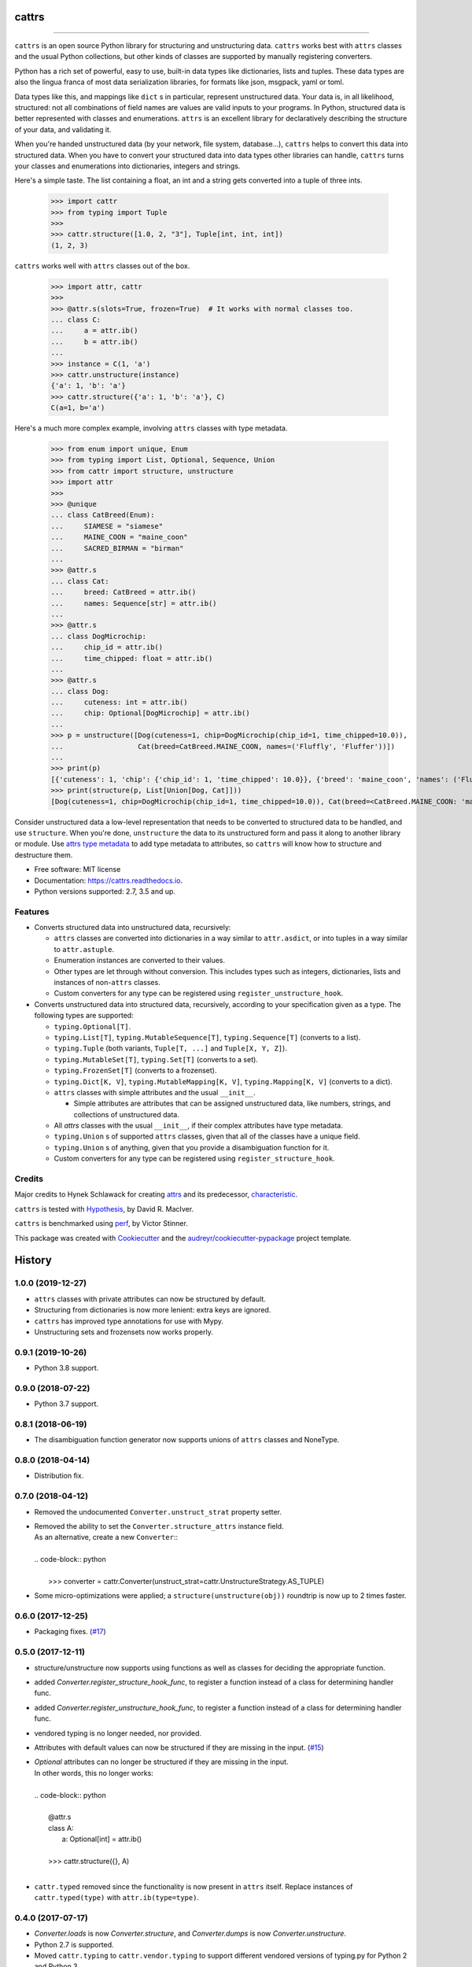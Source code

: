 ======
cattrs
======


.. image:: https://img.shields.io/pypi/v/cattrs.svg
        :target: https://pypi.python.org/pypi/cattrs

.. image:: https://img.shields.io/travis/Tinche/cattrs.svg
        :target: https://travis-ci.org/Tinche/cattrs

.. image:: https://readthedocs.org/projects/cattrs/badge/?version=latest
        :target: https://cattrs.readthedocs.io/en/latest/?badge=latest
        :alt: Documentation Status

.. image:: https://img.shields.io/pypi/pyversions/cattrs.svg
        :target: https://github.com/Tinche/cattrs
        :alt: Supported Python versions

.. image:: https://codecov.io/gh/Tinche/cattrs/branch/master/graph/badge.svg
        :target: https://codecov.io/gh/Tinche/cattrs

.. image:: https://img.shields.io/badge/code%20style-black-000000.svg
    :target: https://github.com/ambv/black


----

``cattrs`` is an open source Python library for structuring and unstructuring
data. ``cattrs`` works best with ``attrs`` classes and the usual Python
collections, but other kinds of classes are supported by manually registering
converters.

Python has a rich set of powerful, easy to use, built-in data types like
dictionaries, lists and tuples. These data types are also the lingua franca
of most data serialization libraries, for formats like json, msgpack, yaml or
toml.

Data types like this, and mappings like ``dict`` s in particular, represent
unstructured data. Your data is, in all likelihood, structured: not all
combinations of field names are values are valid inputs to your programs. In
Python, structured data is better represented with classes and enumerations.
``attrs`` is an excellent library for declaratively describing the structure of
your data, and validating it.

When you're handed unstructured data (by your network, file system, database...),
``cattrs`` helps to convert this data into structured data. When you have to
convert your structured data into data types other libraries can handle,
``cattrs`` turns your classes and enumerations into dictionaries, integers and
strings.

Here's a simple taste. The list containing a float, an int and a string
gets converted into a tuple of three ints.

    >>> import cattr
    >>> from typing import Tuple
    >>>
    >>> cattr.structure([1.0, 2, "3"], Tuple[int, int, int])
    (1, 2, 3)

``cattrs`` works well with ``attrs`` classes out of the box.

    >>> import attr, cattr
    >>>
    >>> @attr.s(slots=True, frozen=True)  # It works with normal classes too.
    ... class C:
    ...     a = attr.ib()
    ...     b = attr.ib()
    ...
    >>> instance = C(1, 'a')
    >>> cattr.unstructure(instance)
    {'a': 1, 'b': 'a'}
    >>> cattr.structure({'a': 1, 'b': 'a'}, C)
    C(a=1, b='a')

Here's a much more complex example, involving ``attrs`` classes with type
metadata.

    >>> from enum import unique, Enum
    >>> from typing import List, Optional, Sequence, Union
    >>> from cattr import structure, unstructure
    >>> import attr
    >>>
    >>> @unique
    ... class CatBreed(Enum):
    ...     SIAMESE = "siamese"
    ...     MAINE_COON = "maine_coon"
    ...     SACRED_BIRMAN = "birman"
    ...
    >>> @attr.s
    ... class Cat:
    ...     breed: CatBreed = attr.ib()
    ...     names: Sequence[str] = attr.ib()
    ...
    >>> @attr.s
    ... class DogMicrochip:
    ...     chip_id = attr.ib()
    ...     time_chipped: float = attr.ib()
    ...
    >>> @attr.s
    ... class Dog:
    ...     cuteness: int = attr.ib()
    ...     chip: Optional[DogMicrochip] = attr.ib()
    ...
    >>> p = unstructure([Dog(cuteness=1, chip=DogMicrochip(chip_id=1, time_chipped=10.0)),
    ...                  Cat(breed=CatBreed.MAINE_COON, names=('Fluffly', 'Fluffer'))])
    ...
    >>> print(p)
    [{'cuteness': 1, 'chip': {'chip_id': 1, 'time_chipped': 10.0}}, {'breed': 'maine_coon', 'names': ('Fluffly', 'Fluffer')}]
    >>> print(structure(p, List[Union[Dog, Cat]]))
    [Dog(cuteness=1, chip=DogMicrochip(chip_id=1, time_chipped=10.0)), Cat(breed=<CatBreed.MAINE_COON: 'maine_coon'>, names=['Fluffly', 'Fluffer'])]

Consider unstructured data a low-level representation that needs to be converted
to structured data to be handled, and use ``structure``. When you're done,
``unstructure`` the data to its unstructured form and pass it along to another
library or module. Use `attrs type metadata <http://attrs.readthedocs.io/en/stable/examples.html#types>`_
to add type metadata to attributes, so ``cattrs`` will know how to structure and
destructure them.

* Free software: MIT license
* Documentation: https://cattrs.readthedocs.io.
* Python versions supported: 2.7, 3.5 and up.


Features
--------

* Converts structured data into unstructured data, recursively:

  * ``attrs`` classes are converted into dictionaries in a way similar to ``attr.asdict``, or into tuples in a way similar to ``attr.astuple``.
  * Enumeration instances are converted to their values.
  * Other types are let through without conversion. This includes types such as
    integers, dictionaries, lists and instances of non-``attrs`` classes.
  * Custom converters for any type can be registered using ``register_unstructure_hook``.

* Converts unstructured data into structured data, recursively, according to
  your specification given as a type. The following types are supported:

  * ``typing.Optional[T]``.
  * ``typing.List[T]``, ``typing.MutableSequence[T]``, ``typing.Sequence[T]`` (converts to a list).
  * ``typing.Tuple`` (both variants, ``Tuple[T, ...]`` and ``Tuple[X, Y, Z]``).
  * ``typing.MutableSet[T]``, ``typing.Set[T]`` (converts to a set).
  * ``typing.FrozenSet[T]`` (converts to a frozenset).
  * ``typing.Dict[K, V]``, ``typing.MutableMapping[K, V]``, ``typing.Mapping[K, V]`` (converts to a dict).
  * ``attrs`` classes with simple attributes and the usual ``__init__``.

    * Simple attributes are attributes that can be assigned unstructured data,
      like numbers, strings, and collections of unstructured data.

  * All `attrs` classes with the usual ``__init__``, if their complex attributes
    have type metadata.
  * ``typing.Union`` s of supported ``attrs`` classes, given that all of the classes
    have a unique field.
  * ``typing.Union`` s of anything, given that you provide a disambiguation
    function for it.
  * Custom converters for any type can be registered using ``register_structure_hook``.

Credits
-------

Major credits to Hynek Schlawack for creating attrs_ and its predecessor,
characteristic_.

``cattrs`` is tested with Hypothesis_, by David R. MacIver.

``cattrs`` is benchmarked using perf_, by Victor Stinner.

This package was created with Cookiecutter_ and the `audreyr/cookiecutter-pypackage`_ project template.

.. _attrs: https://github.com/hynek/attrs
.. _characteristic: https://github.com/hynek/characteristic
.. _Hypothesis: http://hypothesis.readthedocs.io/en/latest/
.. _perf: https://github.com/haypo/perf
.. _Cookiecutter: https://github.com/audreyr/cookiecutter
.. _`audreyr/cookiecutter-pypackage`: https://github.com/audreyr/cookiecutter-pypackage



=======
History
=======

1.0.0 (2019-12-27)
------------------
* ``attrs`` classes with private attributes can now be structured by default.
* Structuring from dictionaries is now more lenient: extra keys are ignored.
* ``cattrs`` has improved type annotations for use with Mypy.
* Unstructuring sets and frozensets now works properly.

0.9.1 (2019-10-26)
------------------
* Python 3.8 support.

0.9.0 (2018-07-22)
------------------
* Python 3.7 support.

0.8.1 (2018-06-19)
------------------
* The disambiguation function generator now supports unions of ``attrs`` classes and NoneType.

0.8.0 (2018-04-14)
------------------
* Distribution fix.

0.7.0 (2018-04-12)
------------------
* Removed the undocumented ``Converter.unstruct_strat`` property setter.
* | Removed the ability to set the ``Converter.structure_attrs`` instance field.
  | As an alternative, create a new ``Converter``::
  |
  | .. code-block:: python
  |
  |  >>> converter = cattr.Converter(unstruct_strat=cattr.UnstructureStrategy.AS_TUPLE)
* Some micro-optimizations were applied; a ``structure(unstructure(obj))`` roundtrip
  is now up to 2 times faster.

0.6.0 (2017-12-25)
------------------
* Packaging fixes.
  (`#17 <https://github.com/Tinche/cattrs/pull/17>`_)

0.5.0 (2017-12-11)
------------------
* structure/unstructure now supports using functions as well as classes for deciding the appropriate function.
* added `Converter.register_structure_hook_func`, to register a function instead of a class for determining handler func.
* added `Converter.register_unstructure_hook_func`, to register a function instead of a class for determining handler func.
* vendored typing is no longer needed, nor provided.
* Attributes with default values can now be structured if they are missing in the input.
  (`#15 <https://github.com/Tinche/cattrs/pull/15>`_)
* | `Optional` attributes can no longer be structured if they are missing in the input.
  | In other words, this no longer works:
  |
  | .. code-block:: python
  |
  |    @attr.s
  |    class A:
  |        a: Optional[int] = attr.ib()
  |
  |    >>> cattr.structure({}, A)
  |
* ``cattr.typed`` removed since the functionality is now present in ``attrs`` itself.
  Replace instances of ``cattr.typed(type)`` with ``attr.ib(type=type)``.

0.4.0 (2017-07-17)
------------------
* `Converter.loads` is now `Converter.structure`, and `Converter.dumps` is now `Converter.unstructure`.
* Python 2.7 is supported.
* Moved ``cattr.typing`` to ``cattr.vendor.typing`` to support different vendored versions of typing.py for Python 2 and Python 3.
* Type metadata can be added to ``attrs`` classes using ``cattr.typed``.


0.3.0 (2017-03-18)
------------------
* Python 3.4 is no longer supported.
* Introduced ``cattr.typing`` for use with Python versions 3.5.2 and 3.6.0.
* Minor changes to work with newer versions of ``typing``.

  * Bare Optionals are not supported any more (use ``Optional[Any]``).

* Attempting to load unrecognized classes will result in a ValueError, and a helpful message to register a loads hook.
* Loading ``attrs`` classes is now documented.
* The global converter is now documented.
* ``cattr.loads_attrs_fromtuple`` and ``cattr.loads_attrs_fromdict`` are now exposed.


0.2.0 (2016-10-02)
------------------
* Tests and documentation.

0.1.0 (2016-08-13)
------------------
* First release on PyPI.


